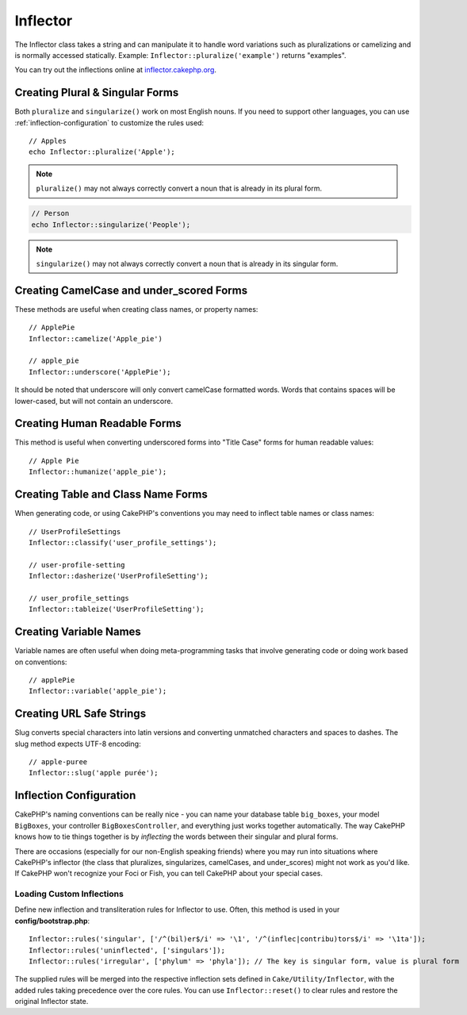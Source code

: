 Inflector
#########

.. php:namespace:: Cake\Utility

.. php:class:: Inflector

The Inflector class takes a string and can manipulate it to handle
word variations such as pluralizations or camelizing and is
normally accessed statically. Example:
``Inflector::pluralize('example')`` returns "examples".

You can try out the inflections online at `inflector.cakephp.org
<http://inflector.cakephp.org/>`_.

Creating Plural & Singular Forms
================================

.. php:staticmethod:: singularize($singular)
.. php:staticmethod:: pluralize($singular)

Both ``pluralize`` and ``singularize()`` work on most English nouns. If you need
to support other languages, you can use :ref:`inflection-configuration` to
customize the rules used::

    // Apples
    echo Inflector::pluralize('Apple');

.. note::

    ``pluralize()`` may not always correctly convert a noun that is already in its plural form.

.. code-block:: php

    // Person
    echo Inflector::singularize('People');
    
.. note::

    ``singularize()`` may not always correctly convert a noun that is already in its singular form.

Creating CamelCase and under_scored Forms
=========================================

.. php:staticmethod:: camelize($underscored)
.. php:staticmethod:: underscore($camelCase)

These methods are useful when creating class names, or property names::

    // ApplePie
    Inflector::camelize('Apple_pie')

    // apple_pie
    Inflector::underscore('ApplePie');

It should be noted that underscore will only convert camelCase
formatted words. Words that contains spaces will be lower-cased,
but will not contain an underscore.

Creating Human Readable Forms
=============================

.. php:staticmethod:: humanize($underscored)

This method is useful when converting underscored forms into "Title Case" forms
for human readable values::

    // Apple Pie
    Inflector::humanize('apple_pie');

Creating Table and Class Name Forms
===================================

.. php:staticmethod:: classify($underscored)
.. php:staticmethod:: dasherize($dashed)
.. php:staticmethod:: tableize($camelCase)

When generating code, or using CakePHP's conventions you may need to inflect
table names or class names::

    // UserProfileSettings
    Inflector::classify('user_profile_settings');

    // user-profile-setting
    Inflector::dasherize('UserProfileSetting');

    // user_profile_settings
    Inflector::tableize('UserProfileSetting');

Creating Variable Names
=======================

.. php:staticmethod:: variable($underscored)

Variable names are often useful when doing meta-programming tasks that involve
generating code or doing work based on conventions::

    // applePie
    Inflector::variable('apple_pie');

Creating URL Safe Strings
=========================

.. php:staticmethod:: slug($word, $replacement = '-')

Slug converts special characters into latin versions and converting
unmatched characters and spaces to dashes. The slug method
expects UTF-8 encoding::

    // apple-puree
    Inflector::slug('apple purée');


.. _inflection-configuration:

Inflection Configuration
========================

CakePHP's naming conventions can be really nice - you can name your
database table ``big_boxes``, your model ``BigBoxes``, your controller
``BigBoxesController``, and everything just works together
automatically. The way CakePHP knows how to tie things together is
by *inflecting* the words between their singular and plural forms.

There are occasions (especially for our non-English speaking
friends) where you may run into situations where CakePHP's
inflector (the class that pluralizes, singularizes, camelCases, and
under\_scores) might not work as you'd like. If CakePHP won't
recognize your Foci or Fish, you can tell CakePHP about your
special cases.

Loading Custom Inflections
--------------------------

.. php:staticmethod:: rules($type, $rules, $reset = false)

Define new inflection and transliteration rules for Inflector to use.  Often,
this method is used in your **config/bootstrap.php**::

    Inflector::rules('singular', ['/^(bil)er$/i' => '\1', '/^(inflec|contribu)tors$/i' => '\1ta']);
    Inflector::rules('uninflected', ['singulars']);
    Inflector::rules('irregular', ['phylum' => 'phyla']); // The key is singular form, value is plural form

The supplied rules will be merged into the respective inflection sets defined in
``Cake/Utility/Inflector``, with the added rules taking precedence
over the core rules. You can use ``Inflector::reset()`` to clear rules and
restore the original Inflector state.

.. meta::
    :title lang=en: Inflector
    :keywords lang=en: apple orange,word variations,apple pie,person man,latin versions,profile settings,php class,initial state,puree,slug,apples,oranges,user profile,underscore
